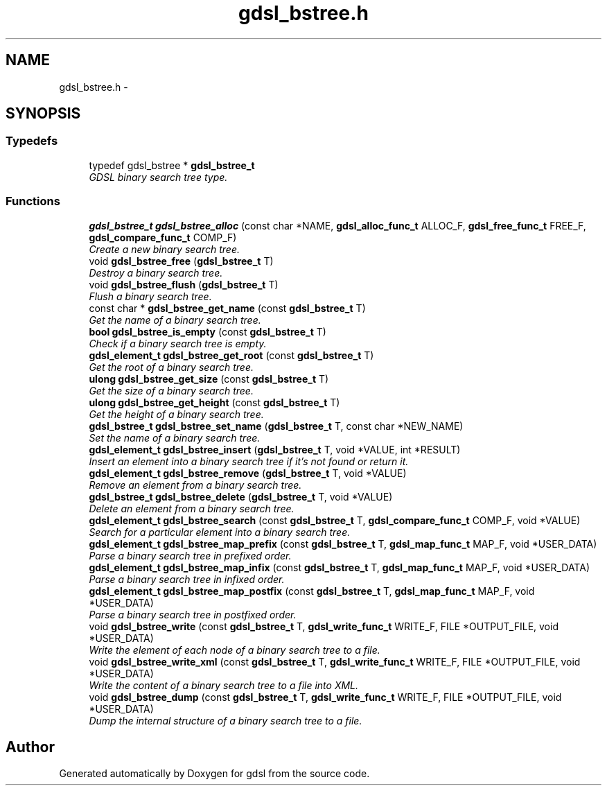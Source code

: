 .TH "gdsl_bstree.h" 3 "22 Jun 2006" "Version 1.4" "gdsl" \" -*- nroff -*-
.ad l
.nh
.SH NAME
gdsl_bstree.h \- 
.SH SYNOPSIS
.br
.PP
.SS "Typedefs"

.in +1c
.ti -1c
.RI "typedef gdsl_bstree * \fBgdsl_bstree_t\fP"
.br
.RI "\fIGDSL binary search tree type. \fP"
.in -1c
.SS "Functions"

.in +1c
.ti -1c
.RI "\fBgdsl_bstree_t\fP \fBgdsl_bstree_alloc\fP (const char *NAME, \fBgdsl_alloc_func_t\fP ALLOC_F, \fBgdsl_free_func_t\fP FREE_F, \fBgdsl_compare_func_t\fP COMP_F)"
.br
.RI "\fICreate a new binary search tree. \fP"
.ti -1c
.RI "void \fBgdsl_bstree_free\fP (\fBgdsl_bstree_t\fP T)"
.br
.RI "\fIDestroy a binary search tree. \fP"
.ti -1c
.RI "void \fBgdsl_bstree_flush\fP (\fBgdsl_bstree_t\fP T)"
.br
.RI "\fIFlush a binary search tree. \fP"
.ti -1c
.RI "const char * \fBgdsl_bstree_get_name\fP (const \fBgdsl_bstree_t\fP T)"
.br
.RI "\fIGet the name of a binary search tree. \fP"
.ti -1c
.RI "\fBbool\fP \fBgdsl_bstree_is_empty\fP (const \fBgdsl_bstree_t\fP T)"
.br
.RI "\fICheck if a binary search tree is empty. \fP"
.ti -1c
.RI "\fBgdsl_element_t\fP \fBgdsl_bstree_get_root\fP (const \fBgdsl_bstree_t\fP T)"
.br
.RI "\fIGet the root of a binary search tree. \fP"
.ti -1c
.RI "\fBulong\fP \fBgdsl_bstree_get_size\fP (const \fBgdsl_bstree_t\fP T)"
.br
.RI "\fIGet the size of a binary search tree. \fP"
.ti -1c
.RI "\fBulong\fP \fBgdsl_bstree_get_height\fP (const \fBgdsl_bstree_t\fP T)"
.br
.RI "\fIGet the height of a binary search tree. \fP"
.ti -1c
.RI "\fBgdsl_bstree_t\fP \fBgdsl_bstree_set_name\fP (\fBgdsl_bstree_t\fP T, const char *NEW_NAME)"
.br
.RI "\fISet the name of a binary search tree. \fP"
.ti -1c
.RI "\fBgdsl_element_t\fP \fBgdsl_bstree_insert\fP (\fBgdsl_bstree_t\fP T, void *VALUE, int *RESULT)"
.br
.RI "\fIInsert an element into a binary search tree if it's not found or return it. \fP"
.ti -1c
.RI "\fBgdsl_element_t\fP \fBgdsl_bstree_remove\fP (\fBgdsl_bstree_t\fP T, void *VALUE)"
.br
.RI "\fIRemove an element from a binary search tree. \fP"
.ti -1c
.RI "\fBgdsl_bstree_t\fP \fBgdsl_bstree_delete\fP (\fBgdsl_bstree_t\fP T, void *VALUE)"
.br
.RI "\fIDelete an element from a binary search tree. \fP"
.ti -1c
.RI "\fBgdsl_element_t\fP \fBgdsl_bstree_search\fP (const \fBgdsl_bstree_t\fP T, \fBgdsl_compare_func_t\fP COMP_F, void *VALUE)"
.br
.RI "\fISearch for a particular element into a binary search tree. \fP"
.ti -1c
.RI "\fBgdsl_element_t\fP \fBgdsl_bstree_map_prefix\fP (const \fBgdsl_bstree_t\fP T, \fBgdsl_map_func_t\fP MAP_F, void *USER_DATA)"
.br
.RI "\fIParse a binary search tree in prefixed order. \fP"
.ti -1c
.RI "\fBgdsl_element_t\fP \fBgdsl_bstree_map_infix\fP (const \fBgdsl_bstree_t\fP T, \fBgdsl_map_func_t\fP MAP_F, void *USER_DATA)"
.br
.RI "\fIParse a binary search tree in infixed order. \fP"
.ti -1c
.RI "\fBgdsl_element_t\fP \fBgdsl_bstree_map_postfix\fP (const \fBgdsl_bstree_t\fP T, \fBgdsl_map_func_t\fP MAP_F, void *USER_DATA)"
.br
.RI "\fIParse a binary search tree in postfixed order. \fP"
.ti -1c
.RI "void \fBgdsl_bstree_write\fP (const \fBgdsl_bstree_t\fP T, \fBgdsl_write_func_t\fP WRITE_F, FILE *OUTPUT_FILE, void *USER_DATA)"
.br
.RI "\fIWrite the element of each node of a binary search tree to a file. \fP"
.ti -1c
.RI "void \fBgdsl_bstree_write_xml\fP (const \fBgdsl_bstree_t\fP T, \fBgdsl_write_func_t\fP WRITE_F, FILE *OUTPUT_FILE, void *USER_DATA)"
.br
.RI "\fIWrite the content of a binary search tree to a file into XML. \fP"
.ti -1c
.RI "void \fBgdsl_bstree_dump\fP (const \fBgdsl_bstree_t\fP T, \fBgdsl_write_func_t\fP WRITE_F, FILE *OUTPUT_FILE, void *USER_DATA)"
.br
.RI "\fIDump the internal structure of a binary search tree to a file. \fP"
.in -1c
.SH "Author"
.PP 
Generated automatically by Doxygen for gdsl from the source code.
